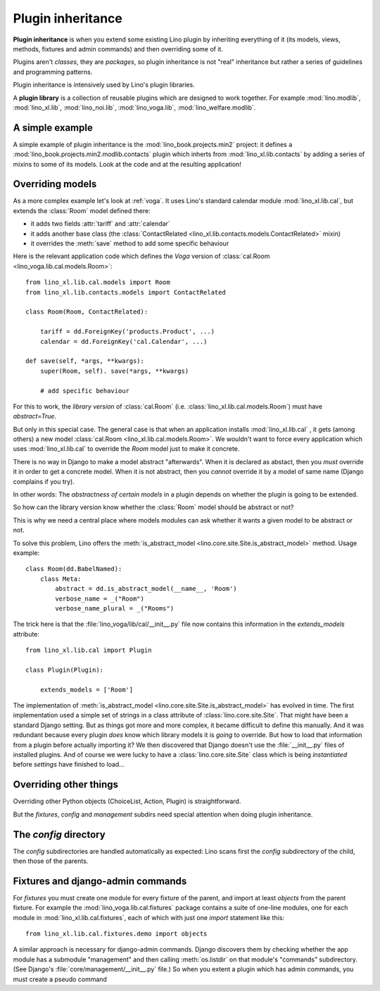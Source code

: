 .. _app_inheritance:

==================
Plugin inheritance
==================

**Plugin inheritance** is when you extend some existing Lino plugin by
inheriting everything of it (its models, views, methods, fixtures and
admin commands) and then overriding some of it.

Plugins aren't *classes*, they are *packages*, so plugin inheritance
is not "real" inheritance but rather a series of guidelines and
programming patterns.

Plugin inheritance is intensively used by Lino's plugin libraries.

A **plugin library** is a collection of reusable plugins which are
designed to work together. For example :mod:`lino.modlib`,
:mod:`lino_xl.lib`, :mod:`lino_noi.lib`, :mod:`lino_voga.lib`,
:mod:`lino_welfare.modlib`.
     

A simple example
================

A simple example of plugin inheritance is the
:mod:`lino_book.projects.min2` project: it defines a
:mod:`lino_book.projects.min2.modlib.contacts` plugin which inherts
from :mod:`lino_xl.lib.contacts` by adding a series of mixins to some
of its models. Look at the code and at the resulting application!


Overriding models
=================

As a more complex example let's look at :ref:`voga`.  It uses Lino's
standard calendar module :mod:`lino_xl.lib.cal`, but extends the
:class:`Room` model defined there:

- it adds two fields :attr:`tariff` and :attr:`calendar`
- it adds another base class (the :class:`ContactRelated
  <lino_xl.lib.contacts.models.ContactRelated>` mixin)
- it overrides the :meth:`save` method to add some specific behaviour

Here is the relevant application code which defines the *Voga* version
of :class:`cal.Room <lino_voga.lib.cal.models.Room>`::

    from lino_xl.lib.cal.models import Room
    from lino_xl.lib.contacts.models import ContactRelated

    class Room(Room, ContactRelated):

        tariff = dd.ForeignKey('products.Product', ...)
        calendar = dd.ForeignKey('cal.Calendar', ...)

    def save(self, *args, **kwargs):
        super(Room, self). save(*args, **kwargs)
        
        # add specific behaviour
        
For this to work, the *library version* of :class:`cal.Room`
(i.e. :class:`lino_xl.lib.cal.models.Room`) must have `abstract=True`.

But only in this special case. The general case is that when an
application installs :mod:`lino_xl.lib.cal` , it gets (among others) a
new model :class:`cal.Room <lino_xl.lib.cal.models.Room>`.  We
wouldn't want to force every application which uses
:mod:`lino_xl.lib.cal` to override the `Room` model just to make it
concrete.

There is no way in Django to make a model abstract "afterwards". When
it is declared as abstact, then you *must* override it in order to get
a concrete model. When it is not abstract, then you *cannot* override
it by a model of same name (Django complains if you try).

In other words: The *abstractness of certain models* in a plugin
depends on whether the plugin is going to be extended.

So how can the library version know whether the :class:`Room` model
should be abstract or not?  

This is why we need a central place where models modules can ask
whether it wants a given model to be abstract or not.

To solve this problem, Lino offers the :meth:`is_abstract_model
<lino.core.site.Site.is_abstract_model>` method.  Usage example::

    class Room(dd.BabelNamed):
        class Meta:
            abstract = dd.is_abstract_model(__name__, 'Room')
            verbose_name = _("Room")
            verbose_name_plural = _("Rooms")

The trick here is that the :file:`lino_voga/lib/cal/__init__.py` file
now contains this information in the `extends_models` attribute::


    from lino_xl.lib.cal import Plugin

    class Plugin(Plugin):

        extends_models = ['Room']

The implementation of :meth:`is_abstract_model
<lino.core.site.Site.is_abstract_model>` has evolved in time.  The
first implementation used a simple set of strings in a class attribute
of :class:`lino.core.site.Site`.  That might have been a standard
Django setting.  But as things got more and more complex, it became
difficult to define this manually. And it was redundant because every
plugin *does* know which library models it is *going* to override.
But how to load that information from a plugin before actually
importing it?  We then discovered that Django doesn't use the
:file:`__init__.py` files of installed plugins.  And of course we were
lucky to have a :class:`lino.core.site.Site` class which is being
*instantiated* before `settings` have finished to load...

Overriding other things
=======================

Overriding other Python objects (ChoiceList, Action, Plugin) is
straightforward.

But the `fixtures`, `config` and `management` subdirs need special
attention when doing plugin inheritance.


The `config` directory
======================

The `config` subdirectories are handled automatically as expected:
Lino scans first the `config` subdirectory of the child, then those of
the parents.

Fixtures and django-admin commands
==================================

For `fixtures` you must create one module for every fixture of the
parent, and import at least `objects` from the parent fixture.  For
example the :mod:`lino_voga.lib.cal.fixtures` package contains a suite
of one-line modules, one for each module in
:mod:`lino_xl.lib.cal.fixtures`, each of which with just one `import`
statement like this::

  from lino_xl.lib.cal.fixtures.demo import objects

A similar approach is necessary for django-admin commands.  Django
discovers them by checking whether the app module has a submodule
"management" and then calling :meth:`os.listdir` on that module's
"commands" subdirectory.  (See Django's
:file:`core/management/__init__.py` file.)  So when you extent a
plugin which has admin commands, you must create a pseudo command


